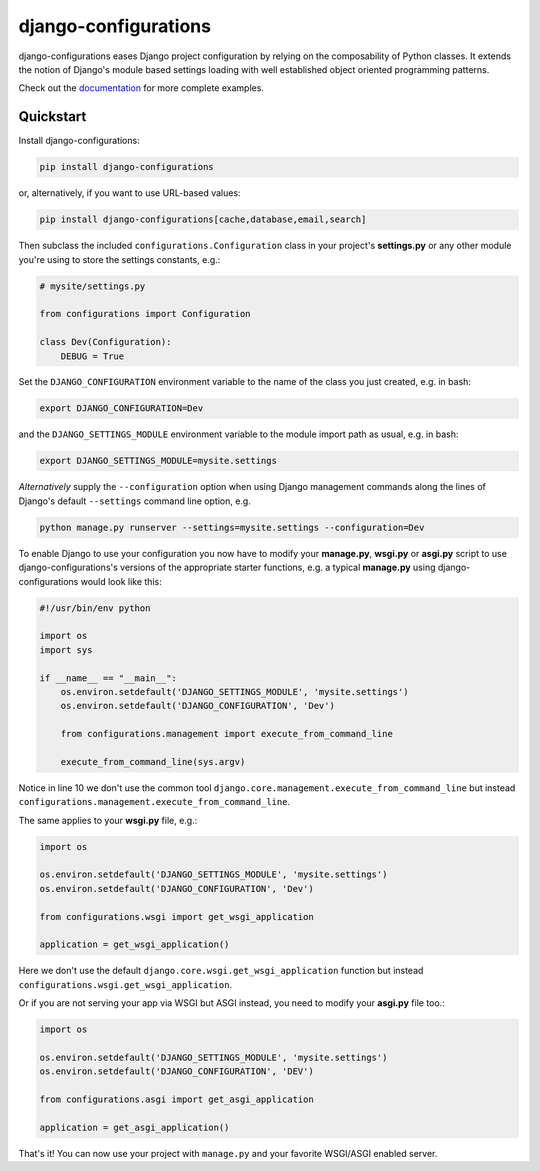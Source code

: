 django-configurations |latest-version|
======================================

|build-status| |codecov| |docs| |python-support| |jazzband|

django-configurations eases Django project configuration by relying
on the composability of Python classes. It extends the notion of
Django's module based settings loading with well established
object oriented programming patterns.

Check out the `documentation`_ for more complete examples.

.. |latest-version| image:: https://img.shields.io/pypi/v/django-configurations.svg
   :alt: Latest version on PyPI
   :target: https://pypi.python.org/pypi/django-configurations
.. |build-status| image:: https://github.com/jazzband/django-configurations/workflows/Test/badge.svg
   :target: https://github.com/jazzband/django-configurations/actions
   :alt: GitHub Actions
.. |codecov| image:: https://codecov.io/github/jazzband/django-configurations/coverage.svg?branch=master
   :alt: Codecov
   :target: https://codecov.io/github/jazzband/django-configurations?branch=master
.. |docs| image:: https://img.shields.io/readthedocs/django-configurations/latest.svg
   :alt: Documentation status
   :target: https://readthedocs.org/projects/django-configurations/
.. |python-support| image:: https://img.shields.io/pypi/pyversions/django-configurations.svg
   :target: https://pypi.python.org/pypi/django-configurations
   :alt: Python versions
.. |jazzband| image:: https://jazzband.co/static/img/badge.svg
   :alt: Jazzband
   :target: https://jazzband.co/
.. _documentation: https://django-configurations.readthedocs.io/en/latest/

Quickstart
----------

Install django-configurations:

.. code-block:: console

    pip install django-configurations

or, alternatively, if you want to use URL-based values:

.. code-block:: console

    pip install django-configurations[cache,database,email,search]

Then subclass the included ``configurations.Configuration`` class in your
project's **settings.py** or any other module you're using to store the
settings constants, e.g.:

.. code-block:: python

    # mysite/settings.py

    from configurations import Configuration

    class Dev(Configuration):
        DEBUG = True

Set the ``DJANGO_CONFIGURATION`` environment variable to the name of the class
you just created, e.g. in bash:

.. code-block:: console

    export DJANGO_CONFIGURATION=Dev

and the ``DJANGO_SETTINGS_MODULE`` environment variable to the module
import path as usual, e.g. in bash:

.. code-block:: console

    export DJANGO_SETTINGS_MODULE=mysite.settings

*Alternatively* supply the ``--configuration`` option when using Django
management commands along the lines of Django's default ``--settings``
command line option, e.g.

.. code-block:: console

    python manage.py runserver --settings=mysite.settings --configuration=Dev

To enable Django to use your configuration you now have to modify your
**manage.py**, **wsgi.py** or **asgi.py** script to use django-configurations's versions
of the appropriate starter functions, e.g. a typical **manage.py** using
django-configurations would look like this:

.. code-block:: python

    #!/usr/bin/env python

    import os
    import sys

    if __name__ == "__main__":
        os.environ.setdefault('DJANGO_SETTINGS_MODULE', 'mysite.settings')
        os.environ.setdefault('DJANGO_CONFIGURATION', 'Dev')

        from configurations.management import execute_from_command_line

        execute_from_command_line(sys.argv)

Notice in line 10 we don't use the common tool
``django.core.management.execute_from_command_line`` but instead
``configurations.management.execute_from_command_line``.

The same applies to your **wsgi.py** file, e.g.:

.. code-block:: python

    import os

    os.environ.setdefault('DJANGO_SETTINGS_MODULE', 'mysite.settings')
    os.environ.setdefault('DJANGO_CONFIGURATION', 'Dev')

    from configurations.wsgi import get_wsgi_application

    application = get_wsgi_application()

Here we don't use the default ``django.core.wsgi.get_wsgi_application``
function but instead ``configurations.wsgi.get_wsgi_application``.

Or if you are not serving your app via WSGI but ASGI instead, you need to modify your **asgi.py** file too.:

.. code-block:: python

    import os

    os.environ.setdefault('DJANGO_SETTINGS_MODULE', 'mysite.settings')
    os.environ.setdefault('DJANGO_CONFIGURATION', 'DEV')

    from configurations.asgi import get_asgi_application

    application = get_asgi_application()

That's it! You can now use your project with ``manage.py`` and your favorite
WSGI/ASGI enabled server.
